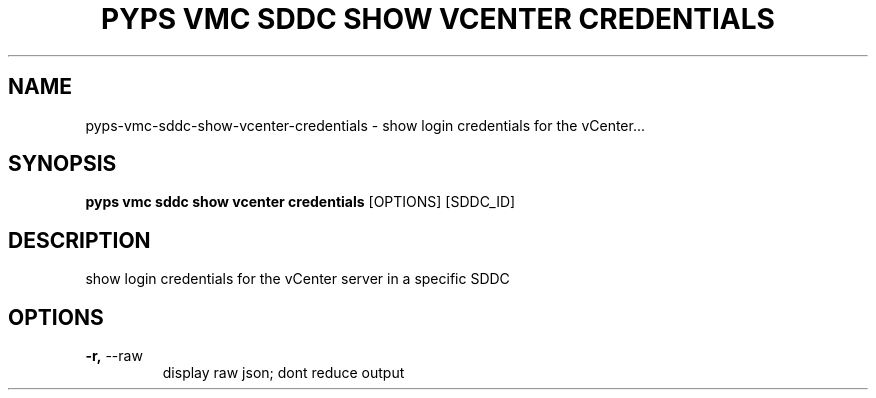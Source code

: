 .TH "PYPS VMC SDDC SHOW VCENTER CREDENTIALS" "1" "2023-03-21" "1.0.0" "pyps vmc sddc show vcenter credentials Manual"
.SH NAME
pyps\-vmc\-sddc\-show\-vcenter\-credentials \- show login credentials for the vCenter...
.SH SYNOPSIS
.B pyps vmc sddc show vcenter credentials
[OPTIONS] [SDDC_ID]
.SH DESCRIPTION
show login credentials for the vCenter server in a specific SDDC
.SH OPTIONS
.TP
\fB\-r,\fP \-\-raw
display raw json; dont reduce output
